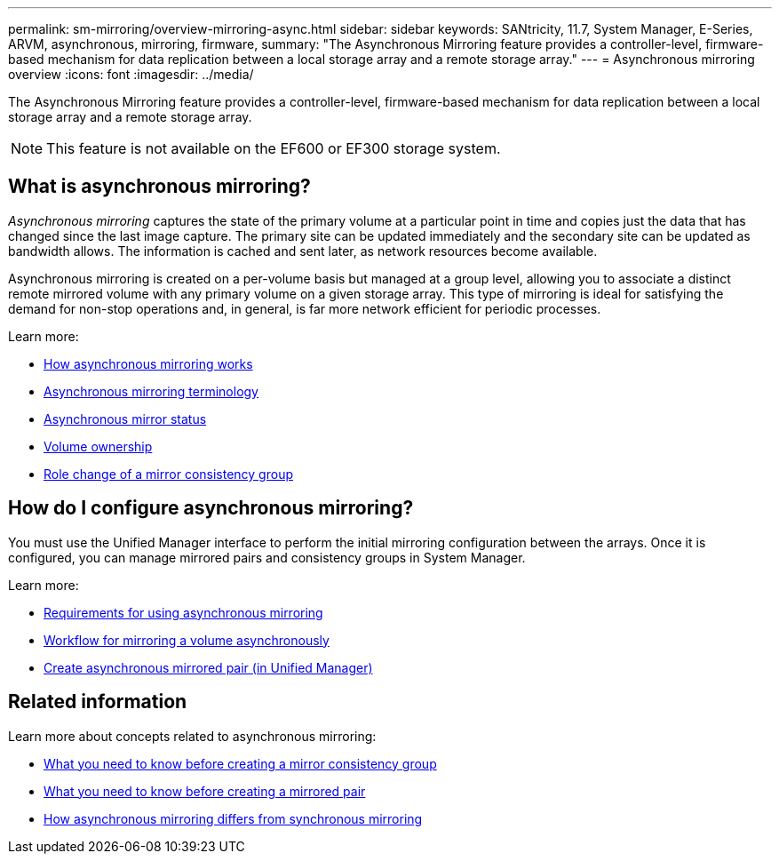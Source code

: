---
permalink: sm-mirroring/overview-mirroring-async.html
sidebar: sidebar
keywords: SANtricity, 11.7, System Manager, E-Series, ARVM, asynchronous, mirroring, firmware,
summary: "The Asynchronous Mirroring feature provides a controller-level, firmware-based mechanism for data replication between a local storage array and a remote storage array."
---
= Asynchronous mirroring overview
:icons: font
:imagesdir: ../media/

[.lead]
The Asynchronous Mirroring feature provides a controller-level, firmware-based mechanism for data replication between a local storage array and a remote storage array.

[NOTE]
====
This feature is not available on the EF600 or EF300 storage system.
====

== What is asynchronous mirroring?
_Asynchronous mirroring_ captures the state of the primary volume at a particular point in time and copies just the data that has changed since the last image capture. The primary site can be updated immediately and the secondary site can be updated as bandwidth allows. The information is cached and sent later, as network resources become available.

Asynchronous mirroring is created on a per-volume basis but managed at a group level, allowing you to associate a distinct remote mirrored volume with any primary volume on a given storage array. This type of mirroring is ideal for satisfying the demand for non-stop operations and, in general, is far more network efficient for periodic processes.

Learn more:

* link:how-synchronous-mirroring-works.html[How asynchronous mirroring works]
* link:asynchronous-terminology.html[Asynchronous mirroring terminology]
* link:asynchronous-mirror-status.html[Asynchronous mirror status]
* link:volume-ownership-sync.html[Volume ownership]
* link:role-change-of-a-mirror-consistency-group.html[Role change of a mirror consistency group]

== How do I configure asynchronous mirroring?
You must use the Unified Manager interface to perform the initial mirroring configuration between the arrays. Once it is configured, you can manage mirrored pairs and consistency groups in System Manager.

Learn more:

* link:requirements-for-using-asynchronous-mirroring.html[Requirements for using asynchronous mirroring]
* link:workflow-for-mirroring-a-volume-asynchronously.html[Workflow for mirroring a volume asynchronously]
* link:../um-manage/create-asynchronous-mirrored-pair-um.html[Create asynchronous mirrored pair (in Unified Manager)]

== Related information
Learn more about concepts related to asynchronous mirroring:

* link:what-do-i-need-to-know-before-creating-a-mirror-consistency-group.html[What you need to know before creating a mirror consistency group]
* link:asynchronous-mirroring-what-do-i-need-to-know-before-creating-a-mirrored-pair.html[What you need to know before creating a mirrored pair]
* link:how-does-asynchronous-mirroring-differ-from-synchronous-mirroring-async.html[How asynchronous mirroring differs from synchronous mirroring]
